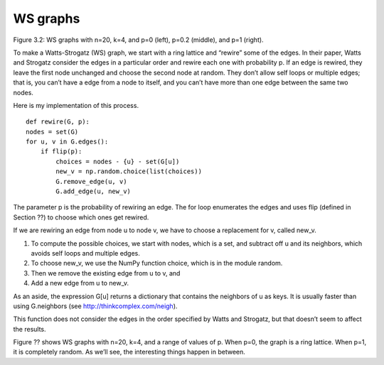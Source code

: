 WS graphs
---------
Figure 3.2: WS graphs with n=20, k=4, and p=0 (left), p=0.2 (middle), and p=1 (right).

To make a Watts-Strogatz (WS) graph, we start with a ring lattice and “rewire” some of the edges. In their paper, Watts and Strogatz consider the edges in a particular order and rewire each one with probability p. If an edge is rewired, they leave the first node unchanged and choose the second node at random. They don’t allow self loops or multiple edges; that is, you can’t have a edge from a node to itself, and you can’t have more than one edge between the same two nodes.

Here is my implementation of this process.

::

    def rewire(G, p):
    nodes = set(G)
    for u, v in G.edges():
        if flip(p):
            choices = nodes - {u} - set(G[u])
            new_v = np.random.choice(list(choices))
            G.remove_edge(u, v)
            G.add_edge(u, new_v)

The parameter p is the probability of rewiring an edge. The for loop enumerates the edges and uses flip (defined in Section ??) to choose which ones get rewired.

If we are rewiring an edge from node u to node v, we have to choose a replacement for v, called new_v.

1. To compute the possible choices, we start with nodes, which is a set, and subtract off u and its neighbors, which avoids self loops and multiple edges.
2. To choose new_v, we use the NumPy function choice, which is in the module random.
3. Then we remove the existing edge from u to v, and
4. Add a new edge from u to new_v.

As an aside, the expression G[u] returns a dictionary that contains the neighbors of u as keys. It is usually faster than using G.neighbors (see http://thinkcomplex.com/neigh).

This function does not consider the edges in the order specified by Watts and Strogatz, but that doesn’t seem to affect the results.

Figure ?? shows WS graphs with n=20, k=4, and a range of values of p. When p=0, the graph is a ring lattice. When p=1, it is completely random. As we’ll see, the interesting things happen in between.